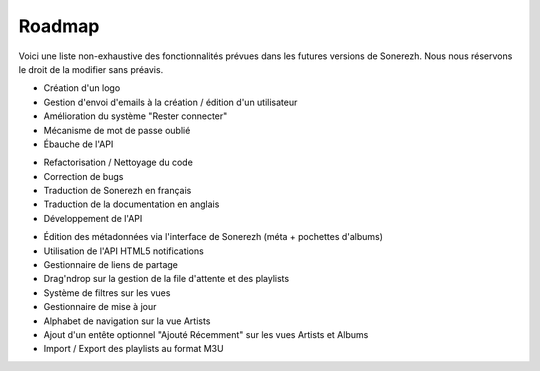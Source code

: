 =======
Roadmap
=======

Voici une liste non-exhaustive des fonctionnalités prévues dans les futures versions de Sonerezh. Nous nous réservons le droit de la modifier sans préavis.

.. config:option:: v0.9.0-beta2

* Création d'un logo
* Gestion d'envoi d'emails à la création / édition d'un utilisateur
* Amélioration du système "Rester connecter"
* Mécanisme de mot de passe oublié
* Ébauche de l'API

.. config:option:: v1.0.0

* Refactorisation / Nettoyage du code
* Correction de bugs
* Traduction de Sonerezh en français
* Traduction de la documentation en anglais
* Développement de l'API

.. config:option:: versions futures

* Édition des métadonnées via l'interface de Sonerezh (méta + pochettes d'albums)
* Utilisation de l'API HTML5 notifications
* Gestionnaire de liens de partage
* Drag'ndrop sur la gestion de la file d'attente et des playlists
* Système de filtres sur les vues
* Gestionnaire de mise à jour
* Alphabet de navigation sur la vue Artists
* Ajout d'un entête optionnel "Ajouté Récemment" sur les vues Artists et Albums
* Import / Export des playlists au format M3U
